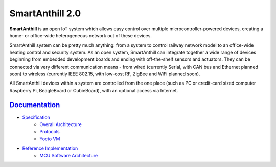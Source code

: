 SmartAnthill 2.0
================

**SmartAnthill** is an open IoT system which allows easy control over multiple
microcontroller-powered devices, creating a home- or office-wide heterogeneous
network out of these devices.

SmartAnthill system can be pretty much anything: from a system to control
railway network model to an office-wide heating control and security system.
As an open system, SmartAnthill can integrate together a wide range of devices
beginning from embedded development boards and ending with off-the-shelf
sensors and actuators. They can be connected via very different communication
means - from wired (currently Serial, with CAN bus and Ethernet planned soon)
to wireless (currently IEEE 802.15, with low-cost RF, ZigBee and WiFi planned
soon).

All SmartAnthill devices within a system are controlled from the one place
(such as PC or credit-card sized computer Raspberry Pi, BeagleBoard or
CubieBoard), with an optional access via Internet.

`Documentation <http://docs.smartanthill.org>`_
------------------------------------------------

* `Specification <http://docs.smartanthill.org/en/latest/design-documents/index.html>`_
    - `Overall Architecture <http://docs.smartanthill.org/en/latest/design-documents/smartanthill-overall-architecture.html>`_
    - `Protocols <http://docs.smartanthill.org/en/latest/design-documents/protocols/index.html>`_
    - `Yocto VM <http://docs.smartanthill.org/en/latest/design-documents/protocols/yocto-vm.html>`_
* `Reference Implementation <http://docs.smartanthill.org/en/latest/design-documents/reference-implementation/index.html>`_
    - `MCU Software Architecture <http://docs.smartanthill.org/en/latest/design-documents/reference-implementation/mcu/smartanthill-reference-mcu-software-architecture.html>`_


.. image:: https://raw.githubusercontent.com/smartanthill/smartanthill2_0/develop/docs/_static/diagrams/smartanthill-overall-architecture-diagram.png
    :alt: SmartAnthill Overall Architecture

